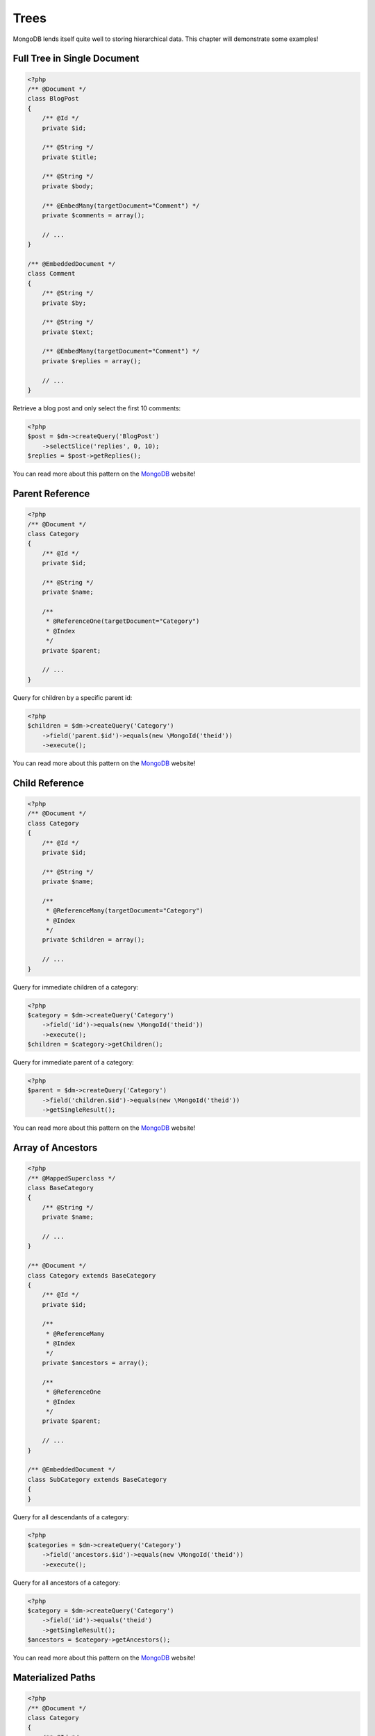 Trees
=====

MongoDB lends itself quite well to storing hierarchical data. This
chapter will demonstrate some examples!

Full Tree in Single Document
----------------------------

.. code-block:: php

    <?php
    /** @Document */
    class BlogPost
    {
        /** @Id */
        private $id;
    
        /** @String */
        private $title;
    
        /** @String */
        private $body;
    
        /** @EmbedMany(targetDocument="Comment") */
        private $comments = array();
    
        // ...
    }
    
    /** @EmbeddedDocument */
    class Comment
    {
        /** @String */
        private $by;
    
        /** @String */
        private $text;
    
        /** @EmbedMany(targetDocument="Comment") */
        private $replies = array();
    
        // ...
    }

Retrieve a blog post and only select the first 10 comments:

.. code-block:: php

    <?php
    $post = $dm->createQuery('BlogPost')
        ->selectSlice('replies', 0, 10);
    $replies = $post->getReplies();

You can read more about this pattern on the
`MongoDB <http://www.mongodb.org/display/DOCS/Trees+in+MongoDB#TreesinMongoDB-FullTreeinSingleDocument>`_
website!

Parent Reference
----------------

.. code-block:: php

    <?php
    /** @Document */
    class Category
    {
        /** @Id */
        private $id;
    
        /** @String */
        private $name;
    
        /**
         * @ReferenceOne(targetDocument="Category")
         * @Index
         */
        private $parent;
    
        // ...
    }

Query for children by a specific parent id:

.. code-block:: php

    <?php
    $children = $dm->createQuery('Category')
        ->field('parent.$id')->equals(new \MongoId('theid'))
        ->execute();

You can read more about this pattern on the
`MongoDB <http://www.mongodb.org/display/DOCS/Trees+in+MongoDB#TreesinMongoDB-ParentLinks>`_
website!

Child Reference
---------------

.. code-block:: php

    <?php
    /** @Document */
    class Category
    {
        /** @Id */
        private $id;
    
        /** @String */
        private $name;
    
        /**
         * @ReferenceMany(targetDocument="Category")
         * @Index
         */
        private $children = array();
    
        // ...
    }

Query for immediate children of a category:

.. code-block:: php

    <?php
    $category = $dm->createQuery('Category')
        ->field('id')->equals(new \MongoId('theid'))
        ->execute();
    $children = $category->getChildren();

Query for immediate parent of a category:

.. code-block:: php

    <?php
    $parent = $dm->createQuery('Category')
        ->field('children.$id')->equals(new \MongoId('theid'))
        ->getSingleResult();

You can read more about this pattern on the
`MongoDB <http://www.mongodb.org/display/DOCS/Trees+in+MongoDB#TreesinMongoDB-ChildLinks>`_
website!

Array of Ancestors
------------------

.. code-block:: php

    <?php
    /** @MappedSuperclass */
    class BaseCategory
    {
        /** @String */
        private $name;
    
        // ...
    }
    
    /** @Document */
    class Category extends BaseCategory
    {
        /** @Id */
        private $id;
    
        /**
         * @ReferenceMany
         * @Index
         */
        private $ancestors = array();
    
        /**
         * @ReferenceOne
         * @Index
         */
        private $parent;
    
        // ...
    }
    
    /** @EmbeddedDocument */
    class SubCategory extends BaseCategory
    {
    }

Query for all descendants of a category:

.. code-block:: php

    <?php
    $categories = $dm->createQuery('Category')
        ->field('ancestors.$id')->equals(new \MongoId('theid'))
        ->execute();

Query for all ancestors of a category:

.. code-block:: php

    <?php
    $category = $dm->createQuery('Category')
        ->field('id')->equals('theid')
        ->getSingleResult();
    $ancestors = $category->getAncestors();

You can read more about this pattern on the
`MongoDB <http://www.mongodb.org/display/DOCS/Trees+in+MongoDB#TreesinMongoDB-ArrayofAncestors>`_
website!

Materialized Paths
------------------

.. code-block:: php

    <?php
    /** @Document */
    class Category
    {
        /** @Id */
        private $id;
    
        /** @String */
        private $name;
    
        /** @String */
        private $path;
    
        // ...
    }

Query for the entire tree:

.. code-block:: php

    <?php
    $categories = $dm->createQuery('Category')
        ->sort('path', 'asc')
        ->execute();

Query for the node 'b' and all its descendants:

.. code-block:: php

    <?php
    $categories = $dm->createQuery('Category')
        ->field('path')->equals('/^a,b,/')
        ->execute();

You can read more about this pattern on the
`MongoDB <http://www.mongodb.org/display/DOCS/Trees+in+MongoDB#TreesinMongoDB-MaterializedPaths%28FullPathinEachNode%29>`_
website!


